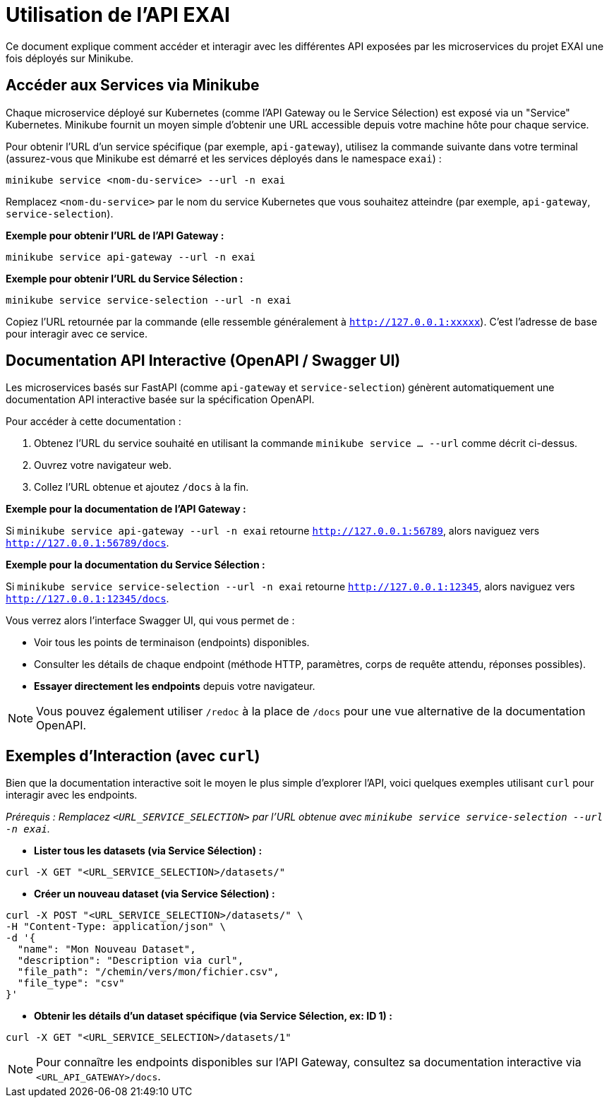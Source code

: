 = Utilisation de l'API EXAI

Ce document explique comment accéder et interagir avec les différentes API exposées par les microservices du projet EXAI une fois déployés sur Minikube.

== Accéder aux Services via Minikube

Chaque microservice déployé sur Kubernetes (comme l'API Gateway ou le Service Sélection) est exposé via un "Service" Kubernetes. Minikube fournit un moyen simple d'obtenir une URL accessible depuis votre machine hôte pour chaque service.

Pour obtenir l'URL d'un service spécifique (par exemple, `api-gateway`), utilisez la commande suivante dans votre terminal (assurez-vous que Minikube est démarré et les services déployés dans le namespace `exai`) :

[source,bash]
----
minikube service <nom-du-service> --url -n exai
----

Remplacez `<nom-du-service>` par le nom du service Kubernetes que vous souhaitez atteindre (par exemple, `api-gateway`, `service-selection`).

**Exemple pour obtenir l'URL de l'API Gateway :**

[source,bash]
----
minikube service api-gateway --url -n exai
----

**Exemple pour obtenir l'URL du Service Sélection :**

[source,bash]
----
minikube service service-selection --url -n exai
----

Copiez l'URL retournée par la commande (elle ressemble généralement à `http://127.0.0.1:xxxxx`). C'est l'adresse de base pour interagir avec ce service.

== Documentation API Interactive (OpenAPI / Swagger UI)

Les microservices basés sur FastAPI (comme `api-gateway` et `service-selection`) génèrent automatiquement une documentation API interactive basée sur la spécification OpenAPI.

Pour accéder à cette documentation :

1.  Obtenez l'URL du service souhaité en utilisant la commande `minikube service ... --url` comme décrit ci-dessus.
2.  Ouvrez votre navigateur web.
3.  Collez l'URL obtenue et ajoutez `/docs` à la fin.

**Exemple pour la documentation de l'API Gateway :**

Si `minikube service api-gateway --url -n exai` retourne `http://127.0.0.1:56789`, alors naviguez vers `http://127.0.0.1:56789/docs`.

**Exemple pour la documentation du Service Sélection :**

Si `minikube service service-selection --url -n exai` retourne `http://127.0.0.1:12345`, alors naviguez vers `http://127.0.0.1:12345/docs`.

Vous verrez alors l'interface Swagger UI, qui vous permet de :

*   Voir tous les points de terminaison (endpoints) disponibles.
*   Consulter les détails de chaque endpoint (méthode HTTP, paramètres, corps de requête attendu, réponses possibles).
*   **Essayer directement les endpoints** depuis votre navigateur.

NOTE: Vous pouvez également utiliser `/redoc` à la place de `/docs` pour une vue alternative de la documentation OpenAPI.

== Exemples d'Interaction (avec `curl`)

Bien que la documentation interactive soit le moyen le plus simple d'explorer l'API, voici quelques exemples utilisant `curl` pour interagir avec les endpoints.

_Prérequis : Remplacez `<URL_SERVICE_SELECTION>` par l'URL obtenue avec `minikube service service-selection --url -n exai`._

*   **Lister tous les datasets (via Service Sélection) :**

[source,bash]
----
curl -X GET "<URL_SERVICE_SELECTION>/datasets/"
----

*   **Créer un nouveau dataset (via Service Sélection) :**

[source,bash]
----
curl -X POST "<URL_SERVICE_SELECTION>/datasets/" \
-H "Content-Type: application/json" \
-d '{
  "name": "Mon Nouveau Dataset",
  "description": "Description via curl",
  "file_path": "/chemin/vers/mon/fichier.csv",
  "file_type": "csv"
}'
----

*   **Obtenir les détails d'un dataset spécifique (via Service Sélection, ex: ID 1) :**

[source,bash]
----
curl -X GET "<URL_SERVICE_SELECTION>/datasets/1"
----

NOTE: Pour connaître les endpoints disponibles sur l'API Gateway, consultez sa documentation interactive via `<URL_API_GATEWAY>/docs`. 